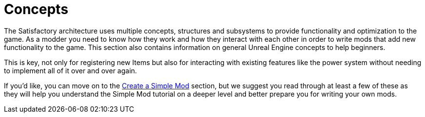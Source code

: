 = Concepts

The Satisfactory architecture uses multiple concepts, structures and
subsystems to provide functionality and optimization to the game. As a
modder you need to know how they work and how they interact with each
other in order to write mods that add new functionality to the game.
This section also contains information on general Unreal Engine concepts
to help beginners.

This is key, not only for registering new Items but also for interacting
with existing features like the power system without needing to
implement all of it over and over again.

If you'd like, you can move on to the
xref:beginners_guide/simpleMod/index.adoc[Create a Simple Mod] section, but we
suggest you read through at least a few of these as they will help you
understand the Simple Mod tutorial on a deeper level and better prepare
you for writing your own mods.
